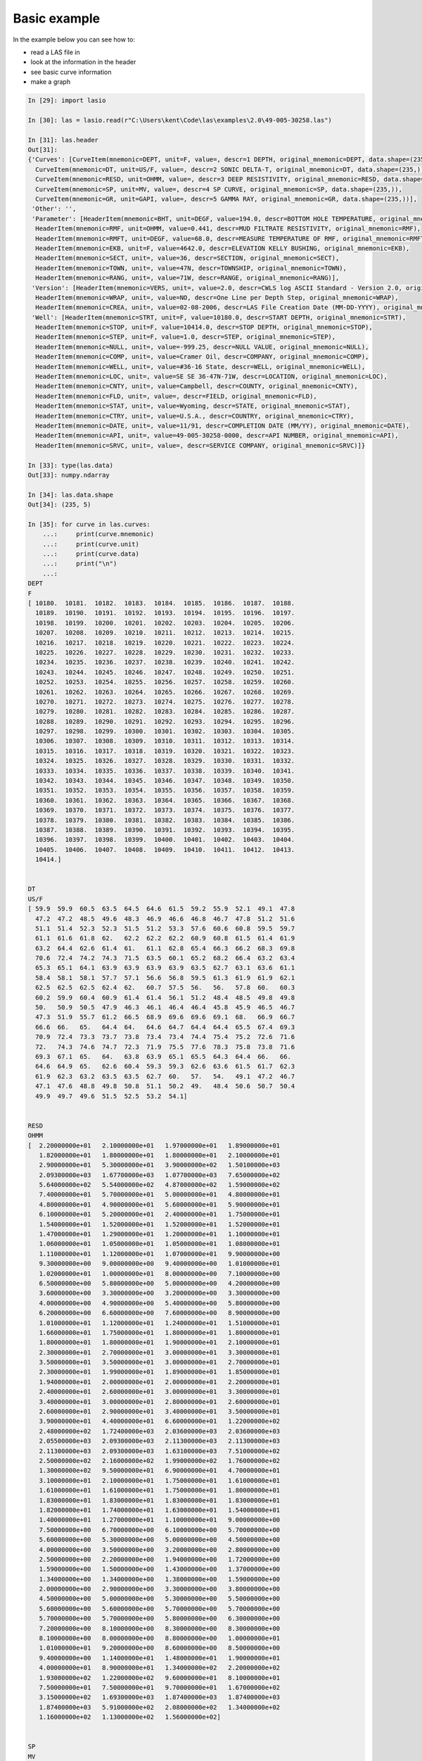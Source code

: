Basic example 
=============

In the example below you can see how to:

* read a LAS file in
* look at the information in the header
* see basic curve information
* make a graph

.. code-block:: ipython

    In [29]: import lasio

    In [30]: las = lasio.read(r"C:\Users\kent\Code\las\examples\2.0\49-005-30258.las")

    In [31]: las.header
    Out[31]: 
    {'Curves': [CurveItem(mnemonic=DEPT, unit=F, value=, descr=1 DEPTH, original_mnemonic=DEPT, data.shape=(235,)),
      CurveItem(mnemonic=DT, unit=US/F, value=, descr=2 SONIC DELTA-T, original_mnemonic=DT, data.shape=(235,)),
      CurveItem(mnemonic=RESD, unit=OHMM, value=, descr=3 DEEP RESISTIVITY, original_mnemonic=RESD, data.shape=(235,)),
      CurveItem(mnemonic=SP, unit=MV, value=, descr=4 SP CURVE, original_mnemonic=SP, data.shape=(235,)),
      CurveItem(mnemonic=GR, unit=GAPI, value=, descr=5 GAMMA RAY, original_mnemonic=GR, data.shape=(235,))],
     'Other': '',
     'Parameter': [HeaderItem(mnemonic=BHT, unit=DEGF, value=194.0, descr=BOTTOM HOLE TEMPERATURE, original_mnemonic=BHT),
      HeaderItem(mnemonic=RMF, unit=OHMM, value=0.441, descr=MUD FILTRATE RESISTIVITY, original_mnemonic=RMF),
      HeaderItem(mnemonic=RMFT, unit=DEGF, value=68.0, descr=MEASURE TEMPERATURE OF RMF, original_mnemonic=RMFT),
      HeaderItem(mnemonic=EKB, unit=F, value=4642.0, descr=ELEVATION KELLY BUSHING, original_mnemonic=EKB),
      HeaderItem(mnemonic=SECT, unit=, value=36, descr=SECTION, original_mnemonic=SECT),
      HeaderItem(mnemonic=TOWN, unit=, value=47N, descr=TOWNSHIP, original_mnemonic=TOWN),
      HeaderItem(mnemonic=RANG, unit=, value=71W, descr=RANGE, original_mnemonic=RANG)],
     'Version': [HeaderItem(mnemonic=VERS, unit=, value=2.0, descr=CWLS log ASCII Standard - Version 2.0, original_mnemonic=VERS),
      HeaderItem(mnemonic=WRAP, unit=, value=NO, descr=One Line per Depth Step, original_mnemonic=WRAP),
      HeaderItem(mnemonic=CREA, unit=, value=02-08-2006, descr=LAS File Creation Date (MM-DD-YYYY), original_mnemonic=CREA)],
     'Well': [HeaderItem(mnemonic=STRT, unit=F, value=10180.0, descr=START DEPTH, original_mnemonic=STRT),
      HeaderItem(mnemonic=STOP, unit=F, value=10414.0, descr=STOP DEPTH, original_mnemonic=STOP),
      HeaderItem(mnemonic=STEP, unit=F, value=1.0, descr=STEP, original_mnemonic=STEP),
      HeaderItem(mnemonic=NULL, unit=, value=-999.25, descr=NULL VALUE, original_mnemonic=NULL),
      HeaderItem(mnemonic=COMP, unit=, value=Cramer Oil, descr=COMPANY, original_mnemonic=COMP),
      HeaderItem(mnemonic=WELL, unit=, value=#36-16 State, descr=WELL, original_mnemonic=WELL),
      HeaderItem(mnemonic=LOC, unit=, value=SE SE 36-47N-71W, descr=LOCATION, original_mnemonic=LOC),
      HeaderItem(mnemonic=CNTY, unit=, value=Campbell, descr=COUNTY, original_mnemonic=CNTY),
      HeaderItem(mnemonic=FLD, unit=, value=, descr=FIELD, original_mnemonic=FLD),
      HeaderItem(mnemonic=STAT, unit=, value=Wyoming, descr=STATE, original_mnemonic=STAT),
      HeaderItem(mnemonic=CTRY, unit=, value=U.S.A., descr=COUNTRY, original_mnemonic=CTRY),
      HeaderItem(mnemonic=DATE, unit=, value=11/91, descr=COMPLETION DATE (MM/YY), original_mnemonic=DATE),
      HeaderItem(mnemonic=API, unit=, value=49-005-30258-0000, descr=API NUMBER, original_mnemonic=API),
      HeaderItem(mnemonic=SRVC, unit=, value=, descr=SERVICE COMPANY, original_mnemonic=SRVC)]}

    In [33]: type(las.data)
    Out[33]: numpy.ndarray

    In [34]: las.data.shape
    Out[34]: (235, 5)

    In [35]: for curve in las.curves:
        ...:     print(curve.mnemonic)
        ...:     print(curve.unit)
        ...:     print(curve.data)
        ...:     print("\n")
        ...:     
    DEPT
    F
    [ 10180.  10181.  10182.  10183.  10184.  10185.  10186.  10187.  10188.
      10189.  10190.  10191.  10192.  10193.  10194.  10195.  10196.  10197.
      10198.  10199.  10200.  10201.  10202.  10203.  10204.  10205.  10206.
      10207.  10208.  10209.  10210.  10211.  10212.  10213.  10214.  10215.
      10216.  10217.  10218.  10219.  10220.  10221.  10222.  10223.  10224.
      10225.  10226.  10227.  10228.  10229.  10230.  10231.  10232.  10233.
      10234.  10235.  10236.  10237.  10238.  10239.  10240.  10241.  10242.
      10243.  10244.  10245.  10246.  10247.  10248.  10249.  10250.  10251.
      10252.  10253.  10254.  10255.  10256.  10257.  10258.  10259.  10260.
      10261.  10262.  10263.  10264.  10265.  10266.  10267.  10268.  10269.
      10270.  10271.  10272.  10273.  10274.  10275.  10276.  10277.  10278.
      10279.  10280.  10281.  10282.  10283.  10284.  10285.  10286.  10287.
      10288.  10289.  10290.  10291.  10292.  10293.  10294.  10295.  10296.
      10297.  10298.  10299.  10300.  10301.  10302.  10303.  10304.  10305.
      10306.  10307.  10308.  10309.  10310.  10311.  10312.  10313.  10314.
      10315.  10316.  10317.  10318.  10319.  10320.  10321.  10322.  10323.
      10324.  10325.  10326.  10327.  10328.  10329.  10330.  10331.  10332.
      10333.  10334.  10335.  10336.  10337.  10338.  10339.  10340.  10341.
      10342.  10343.  10344.  10345.  10346.  10347.  10348.  10349.  10350.
      10351.  10352.  10353.  10354.  10355.  10356.  10357.  10358.  10359.
      10360.  10361.  10362.  10363.  10364.  10365.  10366.  10367.  10368.
      10369.  10370.  10371.  10372.  10373.  10374.  10375.  10376.  10377.
      10378.  10379.  10380.  10381.  10382.  10383.  10384.  10385.  10386.
      10387.  10388.  10389.  10390.  10391.  10392.  10393.  10394.  10395.
      10396.  10397.  10398.  10399.  10400.  10401.  10402.  10403.  10404.
      10405.  10406.  10407.  10408.  10409.  10410.  10411.  10412.  10413.
      10414.]


    DT
    US/F
    [ 59.9  59.9  60.5  63.5  64.5  64.6  61.5  59.2  55.9  52.1  49.1  47.8
      47.2  47.2  48.5  49.6  48.3  46.9  46.6  46.8  46.7  47.8  51.2  51.6
      51.1  51.4  52.3  52.3  51.5  51.2  53.3  57.6  60.6  60.8  59.5  59.7
      61.1  61.6  61.8  62.   62.2  62.2  62.2  60.9  60.8  61.5  61.4  61.9
      63.2  64.4  62.6  61.4  61.   61.1  62.8  65.4  66.3  66.2  68.3  69.8
      70.6  72.4  74.2  74.3  71.5  63.5  60.1  65.2  68.2  66.4  63.2  63.4
      65.3  65.1  64.1  63.9  63.9  63.9  63.9  63.5  62.7  63.1  63.6  61.1
      58.4  58.1  58.1  57.7  57.1  56.6  56.8  59.5  61.3  61.9  61.9  62.1
      62.5  62.5  62.5  62.4  62.   60.7  57.5  56.   56.   57.8  60.   60.3
      60.2  59.9  60.4  60.9  61.4  61.4  56.1  51.2  48.4  48.5  49.8  49.8
      50.   50.9  50.5  47.9  46.3  46.1  46.4  46.4  45.8  45.9  46.5  46.7
      47.3  51.9  55.7  61.2  66.5  68.9  69.6  69.6  69.1  68.   66.9  66.7
      66.6  66.   65.   64.4  64.   64.6  64.7  64.4  64.4  65.5  67.4  69.3
      70.9  72.4  73.3  73.7  73.8  73.4  73.4  74.4  75.4  75.2  72.6  71.6
      72.   74.3  74.6  74.7  72.3  71.9  75.5  77.6  78.3  75.8  73.8  71.6
      69.3  67.1  65.   64.   63.8  63.9  65.1  65.5  64.3  64.4  66.   66.
      64.6  64.9  65.   62.6  60.4  59.3  59.3  62.6  63.6  61.5  61.7  62.3
      61.9  62.3  63.2  63.5  63.5  62.7  60.   57.   54.   49.1  47.2  46.7
      47.1  47.6  48.8  49.8  50.8  51.1  50.2  49.   48.4  50.6  50.7  50.4
      49.9  49.7  49.6  51.5  52.5  53.2  54.1]


    RESD
    OHMM
    [  2.20000000e+01   2.10000000e+01   1.97000000e+01   1.89000000e+01
       1.82000000e+01   1.80000000e+01   1.80000000e+01   2.10000000e+01
       2.90000000e+01   5.30000000e+01   3.90000000e+02   1.50100000e+03
       2.09300000e+03   1.67700000e+03   1.07700000e+03   7.65000000e+02
       5.64000000e+02   5.54000000e+02   4.87000000e+02   1.59000000e+02
       7.40000000e+01   5.70000000e+01   5.00000000e+01   4.80000000e+01
       4.80000000e+01   4.90000000e+01   5.60000000e+01   5.90000000e+01
       6.10000000e+01   5.20000000e+01   2.40000000e+01   1.75000000e+01
       1.54000000e+01   1.52000000e+01   1.52000000e+01   1.52000000e+01
       1.47000000e+01   1.29000000e+01   1.20000000e+01   1.10000000e+01
       1.06000000e+01   1.05000000e+01   1.05000000e+01   1.08000000e+01
       1.11000000e+01   1.12000000e+01   1.07000000e+01   9.90000000e+00
       9.30000000e+00   9.00000000e+00   9.40000000e+00   1.01000000e+01
       1.02000000e+01   1.00000000e+01   8.00000000e+00   7.10000000e+00
       6.50000000e+00   5.80000000e+00   5.00000000e+00   4.20000000e+00
       3.60000000e+00   3.30000000e+00   3.20000000e+00   3.30000000e+00
       4.00000000e+00   4.90000000e+00   5.40000000e+00   5.80000000e+00
       6.20000000e+00   6.60000000e+00   7.60000000e+00   8.90000000e+00
       1.01000000e+01   1.12000000e+01   1.24000000e+01   1.51000000e+01
       1.66000000e+01   1.75000000e+01   1.80000000e+01   1.80000000e+01
       1.80000000e+01   1.80000000e+01   1.90000000e+01   2.10000000e+01
       2.30000000e+01   2.70000000e+01   3.00000000e+01   3.30000000e+01
       3.50000000e+01   3.50000000e+01   3.00000000e+01   2.70000000e+01
       2.30000000e+01   1.99000000e+01   1.89000000e+01   1.85000000e+01
       1.94000000e+01   2.00000000e+01   2.00000000e+01   2.20000000e+01
       2.40000000e+01   2.60000000e+01   3.00000000e+01   3.30000000e+01
       3.40000000e+01   3.00000000e+01   2.80000000e+01   2.60000000e+01
       2.60000000e+01   2.90000000e+01   3.40000000e+01   3.50000000e+01
       3.90000000e+01   4.40000000e+01   6.60000000e+01   1.22000000e+02
       2.48000000e+02   1.72400000e+03   2.03600000e+03   2.03600000e+03
       2.05500000e+03   2.09300000e+03   2.11300000e+03   2.11300000e+03
       2.11300000e+03   2.09300000e+03   1.63100000e+03   7.51000000e+02
       2.50000000e+02   2.16000000e+02   1.99000000e+02   1.76000000e+02
       1.30000000e+02   9.50000000e+01   6.90000000e+01   4.70000000e+01
       3.10000000e+01   2.10000000e+01   1.75000000e+01   1.61000000e+01
       1.61000000e+01   1.61000000e+01   1.75000000e+01   1.80000000e+01
       1.83000000e+01   1.83000000e+01   1.83000000e+01   1.83000000e+01
       1.82000000e+01   1.74000000e+01   1.63000000e+01   1.54000000e+01
       1.40000000e+01   1.27000000e+01   1.10000000e+01   9.00000000e+00
       7.50000000e+00   6.70000000e+00   6.10000000e+00   5.70000000e+00
       5.60000000e+00   5.30000000e+00   5.00000000e+00   4.50000000e+00
       4.00000000e+00   3.50000000e+00   3.20000000e+00   2.80000000e+00
       2.50000000e+00   2.20000000e+00   1.94000000e+00   1.72000000e+00
       1.59000000e+00   1.50000000e+00   1.43000000e+00   1.37000000e+00
       1.34000000e+00   1.34000000e+00   1.38000000e+00   1.59000000e+00
       2.00000000e+00   2.90000000e+00   3.30000000e+00   3.80000000e+00
       4.50000000e+00   5.00000000e+00   5.30000000e+00   5.50000000e+00
       5.60000000e+00   5.60000000e+00   5.70000000e+00   5.70000000e+00
       5.70000000e+00   5.70000000e+00   5.80000000e+00   6.30000000e+00
       7.20000000e+00   8.10000000e+00   8.30000000e+00   8.30000000e+00
       8.10000000e+00   8.00000000e+00   8.80000000e+00   1.00000000e+01
       1.01000000e+01   9.20000000e+00   8.60000000e+00   8.50000000e+00
       9.40000000e+00   1.14000000e+01   1.48000000e+01   1.90000000e+01
       4.00000000e+01   8.90000000e+01   1.34000000e+02   2.20000000e+02
       1.93000000e+02   1.22000000e+02   9.60000000e+01   8.10000000e+01
       7.50000000e+01   7.50000000e+01   9.70000000e+01   1.67000000e+02
       3.15000000e+02   1.69300000e+03   1.87400000e+03   1.87400000e+03
       1.87400000e+03   5.91000000e+02   2.08000000e+02   1.34000000e+02
       1.16000000e+02   1.13000000e+02   1.56000000e+02]


    SP
    MV
    [  45.6   49.    53.    55.6   58.4   62.5   64.7   66.9   69.3   71.3
       73.7   75.7   76.7   77.1   77.5   77.5   77.5   77.5   77.1   76.5
       75.9   74.7   73.7   71.1   67.3   63.7   60.6   57.8   53.2   48.2
       42.9   37.9   34.5   31.7   30.1   28.5   27.2   26.    24.4   23.4
       22.2   21.2   20.8   20.2   19.8   19.2   19.    19.    18.8   18.6
       18.4   18.2   18.2   18.2   18.2   18.2   18.8   19.4   20.4   21.6
       22.4   23.8   25.    26.4   28.    29.3   30.5   31.3   32.7   33.5
       34.3   34.9   35.7   36.1   36.1   36.3   36.3   36.3   36.3   36.3
       36.3   36.3   36.3   36.3   36.9   37.9   38.5   39.7   40.1   40.5
       40.5   40.7   40.9   40.9   41.1   41.1   41.1   41.3   41.7   42.1
       42.9   43.9   44.7   45.6   46.6   47.2   48.    48.6   50.2   51.2
       52.8   54.2   55.2   56.    57.2   58.    59.    59.6   60.8   62.3
       63.5   64.7   66.3   67.7   68.9   70.7   72.1   73.1   74.5   75.9
       77.3   78.8   80.8   83.4   85.4   87.6   89.8   91.4   93.4   94.2
       95.1   95.5   95.5   95.5   95.5   95.7   96.5   96.7   96.9   97.1
       97.1   96.7   95.9   95.1   94.8   94.8   94.8   94.8   95.5   96.3
       97.1   98.1   99.1   99.5   99.9  100.1  100.1  100.1   99.9   99.9
      100.1  101.9  102.1  103.9  104.9  105.7  106.1  106.3  106.5  106.5
      106.5  106.5  106.5  105.9  105.3  104.7  104.7  104.5  104.5  104.5
      104.5  104.7  105.9  106.9  109.1  109.7  108.7  107.9  107.3  106.9
      106.7  106.7  106.5  105.9  105.1  102.7   87.6   78.8   76.5   76.5
       76.5   76.5   76.5   76.5   75.5   74.1   72.1   70.5   68.9   67.5
       66.7   65.7   65.1   64.1   63.3   63.1   62.7   62.5   62.5   62.5
       62.5   62.5   62.9   64.3   65.9]


    GR
    GAPI
    [ 116.  114.  127.  150.  155.  140.  121.  106.   62.   25.    9.   11.
       11.   10.    9.    8.    8.    8.   10.   15.   16.   14.   14.   18.
       23.   27.   28.   20.   17.   72.  109.  131.  135.  122.  119.  128.
      135.  138.  139.  139.  135.  135.  129.  119.  123.  116.  118.  135.
      149.  153.  120.  108.  105.  116.  134.  138.  132.  131.  135.  140.
      144.  129.  118.  119.  114.   87.   80.   99.   99.   89.  100.  118.
      124.  117.  120.  123.  124.  123.  120.  120.  125.  130.  126.  113.
      100.   90.   78.   66.   69.   96.  103.  113.  122.  122.  117.  118.
      120.  119.  122.  130.  124.   87.   53.   46.   58.   83.  100.  101.
       92.   85.   99.  105.  107.   97.   62.   46.   45.   33.   23.   20.
       15.   11.   13.   16.   21.   30.   38.   39.   35.   30.   25.   24.
       27.   21.   17.   16.   16.   18.   19.   19.   16.   18.   19.   17.
       17.   17.   17.   17.   18.   22.   22.   21.   17.   14.   13.   18.
       19.   20.   20.   18.   17.   17.   16.   14.   15.   19.   24.   24.
       19.   22.   24.   22.   20.   17.   16.   16.   16.   16.   17.   17.
       18.   30.   36.   34.   33.   36.   37.   30.   24.   25.   29.   32.
       33.   32.   32.   27.   22.   19.   21.   27.   27.   27.   27.   30.
       34.   38.   38.   40.   38.   33.   27.   27.   27.   23.   22.   25.
       31.   33.   35.    5.    0.    0.    0.    0.    0.    0.    0.    0.
        0.    0.    0.    0.    0.    0.    0.]



    In [36]: import matplotlib.pyplot as plt

    In [37]: %matplotlib inline

    In [38]: plt.plot(las.index, las["GR"])
    Out[38]: [<matplotlib.lines.Line2D at 0xb9dc1d0>]

.. image:: figures/tutorial1.png